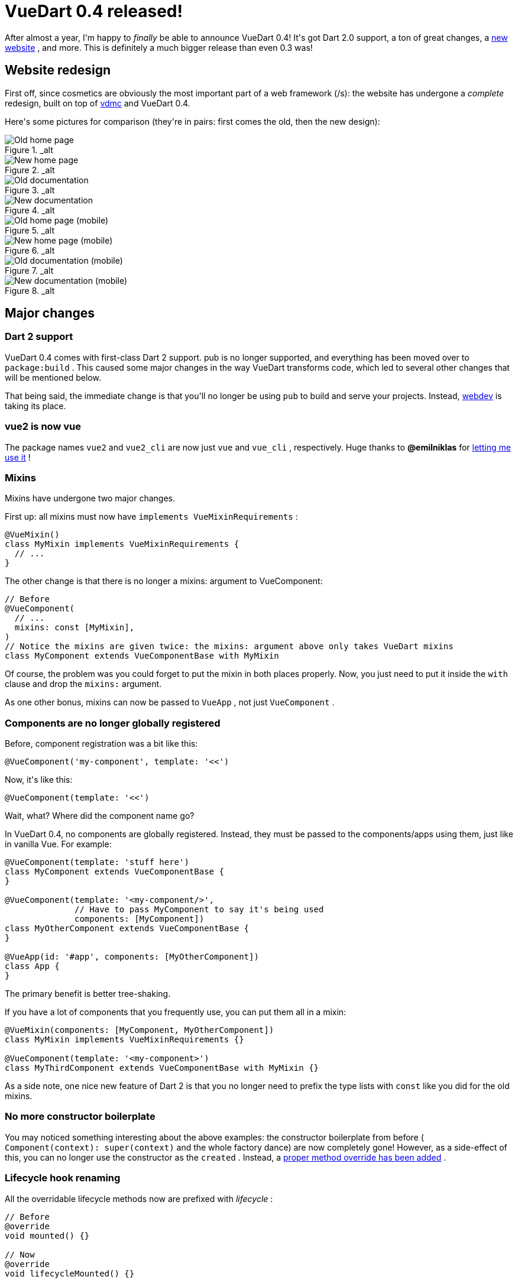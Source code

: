 # VueDart 0.4 released!

:created: 2018-10-08

:tags: vue,vuedart

[#teaser]
--
+++After almost a year, I'm happy to+++ __+++finally+++__ +++be able to announce VueDart 0.4! It's got Dart 2.0 support, a ton of great changes, a+++ link:+++https://refi64.com/vuedart+++[+++new website+++] +++, and more. This is definitely a much bigger release than even 0.3 was!+++
--

[id=redesign]
== Website redesign

+++First off, since cosmetics are obviously the most important part of a web framework (/s): the website has undergone a+++ __+++complete+++__ +++redesign, built on top of+++ link:+++#vdmc+++[+++vdmc+++] +++and VueDart 0.4.+++

+++Here's some pictures for comparison (they're in pairs: first comes the old, then the new design):+++

[.image-carousel]
--

image::https://image.ibb.co/cdPjR9/old1.png[Old home page, title="_alt"]

image::https://image.ibb.co/iPBym9/new1.png[New home page, title="_alt"]

image::https://image.ibb.co/nhZjR9/old2.png[Old documentation, title="_alt"]

image::https://image.ibb.co/jxaPR9/new2.png[New documentation, title="_alt"]

image::https://image.ibb.co/bXDNDp/old1m.png[Old home page (mobile), title="_alt"]

image::https://image.ibb.co/emd0zU/new1m.png[New home page (mobile), title="_alt"]

image::https://image.ibb.co/hjx4R9/old2m.png[Old documentation (mobile), title="_alt"]

image::https://image.ibb.co/mGF2Dp/new2m.png[New documentation (mobile), title="_alt"]

--

[id=changes]
== Major changes

[id=dart-2.0]
=== Dart 2 support

+++VueDart 0.4 comes with first-class Dart 2 support. pub is no longer supported, and everything has been moved over to+++ ``+++package:build+++`` +++. This caused some major changes in the way VueDart transforms code, which led to several other changes that will be mentioned below.+++

+++That being said, the immediate change is that you'll no longer be using+++ ``+++pub+++`` +++to build and serve your projects. Instead,+++ link:+++https://webdev.dartlang.org/tools/webdev+++[+++webdev+++] +++is taking its place.+++

[id=vue2]
=== vue2 is now vue

+++The package names+++ ``+++vue2+++`` +++and+++ ``+++vue2_cli+++`` +++are now just+++ ``+++vue+++`` +++and+++ ``+++vue_cli+++`` +++, respectively. Huge thanks to+++ **+++@emilniklas+++** +++for+++ link:+++https://github.com/emilniklas/vue-dart/issues/2#issuecomment-350628985+++[+++letting me use it+++] +++!+++

[id=mixins]
=== Mixins

+++Mixins have undergone two major changes.+++

+++First up: all mixins must now have+++ ``+++implements VueMixinRequirements+++`` +++:+++

[source,dart]
----

@VueMixin()
class MyMixin implements VueMixinRequirements {
  // ...
}

----

+++The other change is that there is no longer a mixins: argument to VueComponent:+++

[source,dart]
----

// Before
@VueComponent(
  // ...
  mixins: const [MyMixin],
)
// Notice the mixins are given twice: the mixins: argument above only takes VueDart mixins
class MyComponent extends VueComponentBase with MyMixin

----

+++Of course, the problem was you could forget to put the mixin in both places properly. Now, you just need to put it inside the+++ ``+++with+++`` +++clause and drop the+++ ``+++mixins:+++`` +++argument.+++

+++As one other bonus, mixins can now be passed to+++ ``+++VueApp+++`` +++, not just+++ ``+++VueComponent+++`` +++.+++

[id=global-register]
=== Components are no longer globally registered

+++Before, component registration was a bit like this:+++

[source,dart]
----

@VueComponent('my-component', template: '<<')

----

+++Now, it's like this:+++

[source,dart]
----

@VueComponent(template: '<<')

----

+++Wait, what? Where did the component name go?+++

+++In VueDart 0.4, no components are globally registered. Instead, they must be passed to the components/apps using them, just like in vanilla Vue. For example:+++

[source,dart]
----

@VueComponent(template: 'stuff here')
class MyComponent extends VueComponentBase {
}

@VueComponent(template: '<my-component/>',
              // Have to pass MyComponent to say it's being used
              components: [MyComponent])
class MyOtherComponent extends VueComponentBase {
}

@VueApp(id: '#app', components: [MyOtherComponent])
class App {
}

----

+++The primary benefit is better tree-shaking.+++

+++If you have a lot of components that you frequently use, you can put them all in a mixin:+++

[source,dart]
----

@VueMixin(components: [MyComponent, MyOtherComponent])
class MyMixin implements VueMixinRequirements {}

@VueComponent(template: '<my-component>')
class MyThirdComponent extends VueComponentBase with MyMixin {}

----

+++As a side note, one nice new feature of Dart 2 is that you no longer need to prefix the type lists with+++ ``+++const+++`` +++like you did for the old mixins.+++

[id=boilerplate]
=== No more constructor boilerplate

+++You may noticed something interesting about the above examples: the constructor boilerplate from before (+++ ``+++Component(context): super(context)+++`` +++and the whole factory dance) are now completely gone! However, as a side-effect of this, you can no longer use the constructor as the+++ ``+++created+++`` +++. Instead, a+++ link:+++#lifecycle+++[+++proper method override has been added+++] +++.+++

[id=lifecycle]
=== Lifecycle hook renaming

+++All the overridable lifecycle methods now are prefixed with+++ __+++lifecycle+++__ +++:+++

[source,dart]
----

// Before
@override
void mounted() {}

// Now
@override
void lifecycleMounted() {}

----

+++In addition, as mentioned above, there's now a+++ ``+++lifecycleCreated+++`` +++hook.+++

[id=events]
=== Type-safe event API

+++The primary way of handling events in Vue is via+++ ``+++v-event:event="handler"+++`` +++(or+++ ``+++@event="handler"+++`` +++). However, it offers another method, via+++ ``+++$emit+++`` +++,+++ ``+++$on+++`` +++,+++ ``+++$off+++`` +++, and+++ ``+++$once+++`` +++.+++

+++If this seems familiar, it's because this is basically a JavaScript/Vue version of Dart's streams. VueDart now has a type-safe API for interacting with events that utilizes these streams! Here's an example:+++

[source,dart]
----

@VueComponent(template: '<button @click="_clicked">Button</button>')
class MyButton {
  // The event spec.
  static final buttonClicked = VueEventSpec<int>('button-clicked');

  // The sink is used to emit events, and the stream is used to receive them.
  VueEventSink<int> buttonClickedSink;
  VueEventStream<int> buttonClickedStream;

  @override
  void lifecycleCreated() {
    buttonClickedSink = buttonClicked.createSink(this);
    buttonClickedStream = buttonClickedStream.createStream(this);
  }

  @method
  void _clicked() => buttonClickedSink.add(DateTime.now().millisecondsSinceEpoch);
}

@VueComponent(template: '<my-button ref="button"></my-button>',
              components: [MyButton])
class MyOtherButton {
  @ref
  MyButton button;

  @override
  void lifecycleMounted() {
    // Receive events
    button.buttonClickedStream.listen((time) {
      print('Clicked at $time');
    });
  }
}

----

[id=sass]
=== Sass support

+++You can now use Sass inside your component styles:+++

[source,html]
----

<template vuedart>
  <!-- ... -->
</template>

<style scoped lang="sass">
  p {
    background-color: purple;

    :hover {
      background-color: blue;
    }
  }
<style>

----

[id=model]
=== Model support

+++Models are now supported via+++ ``+++@model()+++`` +++:+++

[source,dart]
----

@model(event: 'my-event')
@prop
int someProp = 0;

----

[id=bugfixes]
== Bugfixes

[id=bool]
=== bool props work properly

+++Before, if you created a+++ ``+++bool+++`` +++prop, it would end up being assigned the empty string instead of true and null instead of false. This now works properly.+++

[id=optional]
=== Methods can take optional arguments

+++This "worked" under Dart 1.0, but it was actually never supposed to. VueDart 0.4 now implements this properly.+++

[id=plugins]
== Plugin-related work

[id=router]
=== VueRouter changes and VueAppOptions

+++When you pass components to VueRouter, you must now use+++ ``+++ComponentName()+++`` +++instead of+++ ``+++#ComponentName+++`` +++.+++

+++In addition, a new API for passing miscellaneous options to the Vue JavaScript constructor has been added, called+++ ``+++VueAppOptions+++`` +++. VueRouter has been adapted to use this new API: instead of the previous way of passing the router to your app, pass it via+++ ``+++app.create(options: [router])+++`` +++.+++

[id=material]
=== VueMaterial is now considered legacy

+++The built-in VueMaterial support has been moved to+++ ``+++package:vue/plugins/vuematerial_legacy+++`` +++. It was never past VueMaterial 0.8, and future work in Material Design support is going towards+++ link:+++#vdmc+++[+++Vdmc+++] +++.+++

[id=cli]
== CLI work

[id=versioning]
=== Version numbers now align with VueDart

+++The versioning system now matches the corresponding VueDart version. For instance, vue_cli 0.4 will generate VueDart 0.4 projects.+++

[id=migrate]
=== The migrate command is now unsupported

+++It was a cool idea that never actually worked that well and could wreck stuff easily. It's still there, but you probably shouldn't be using it.+++

[id=next]
== What's next?

+++Unfortunately, due to the...chaos that went into this release (fun fact: wiping out your home partition is+++ __+++not+++__ +++fun), there were some things that didn't quite make it in, or aren't polished to the extent that I want. This will likely come to the next VueDart version, most likely 0.5 (though the Aspen parts may come to a 0.4.1, if it were to be released).+++

[id=aspen]
=== Aspen rework

+++Aspen still has to be run manually via the command line. This sort of made sense when pub was a build system, but now with+++ ``+++package:build+++`` +++, as well as the new focus on vdmc, it's a+++ **+++disaster+++** +++. Therefore, the goal is to rework Aspen to be a builder. In addition, it may will generate Dart code rather than direct JavaScript.+++

+++The main benefit will come from being able to use generated outputs as assets. In addition, you won't have to worry about forgetting to run it! It'll also be more easily used by vdmc. Speaking of vdmc...+++

[id=vdmc]
=== VueDart Material Components

++++++ link:+++https://github.com/kirbyfan64/vdmc+++[+++Vdmc+++] +++is an early WIP set of wrappers over+++ link:+++https://matsp.github.io/material-components-vue/+++[+++Material Components Vue+++] +++, which is in turn a set of wrappers over+++ link:+++https://material.io/develop/web/+++[+++Material Components for Web+++] +++. This basically means that, soon, VueDart will have a full set of wrappers over the official Material Design components! I was hoping this would be ready for prime time by now, but more work needs to be done. In particular, I want it to properly use the new, coming-soon Aspen for assets and have actual documentation.+++

+++That being said, you can already see how it looks via the+++ link:+++#redesign+++[+++VueDart website redesign+++] +++.+++

[id=compilation]
=== Compiling component templates

+++This is my personal main target for 0.5. Right now, component template HTML is inserted directly into the code and compiled at runtime. I want 0.5 to have a template compiler like normal Vue does, which would actually compile the HTML templates into Dart render functions (though better render function support is probably going to come in the pipeline first).+++

[id=vuex]
=== Vuex

+++Yes, this got delayed again. It will come...eventually...+++
